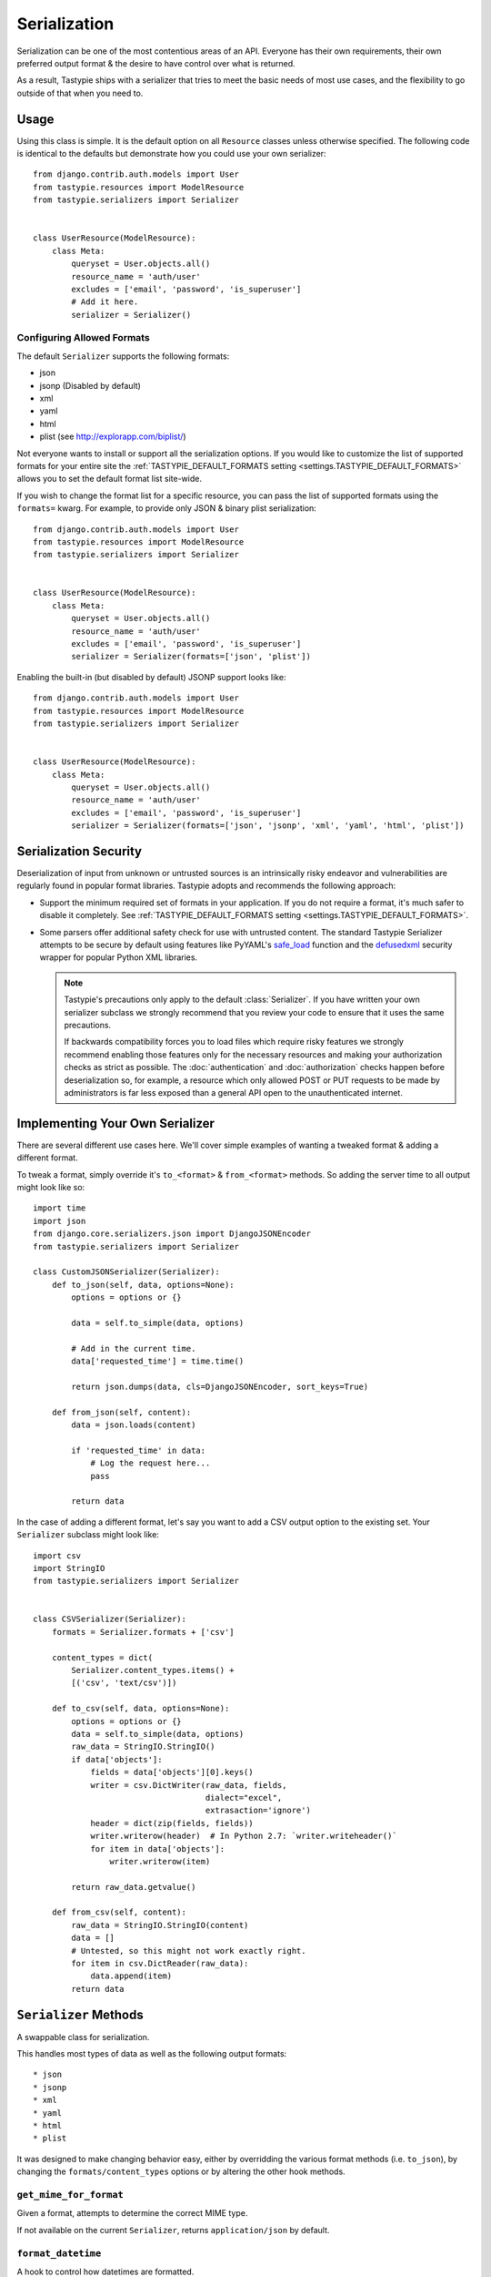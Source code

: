 .. _ref-serialization:

=============
Serialization
=============

Serialization can be one of the most contentious areas of an API. Everyone
has their own requirements, their own preferred output format & the desire to
have control over what is returned.

As a result, Tastypie ships with a serializer that tries to meet the basic
needs of most use cases, and the flexibility to go outside of that when you
need to.

Usage
=====

Using this class is simple. It is the default option on all ``Resource``
classes unless otherwise specified. The following code is identical to the
defaults but demonstrate how you could use your own serializer::

    from django.contrib.auth.models import User
    from tastypie.resources import ModelResource
    from tastypie.serializers import Serializer


    class UserResource(ModelResource):
        class Meta:
            queryset = User.objects.all()
            resource_name = 'auth/user'
            excludes = ['email', 'password', 'is_superuser']
            # Add it here.
            serializer = Serializer()

Configuring Allowed Formats
~~~~~~~~~~~~~~~~~~~~~~~~~~~

The default ``Serializer`` supports the following formats:

* json
* jsonp (Disabled by default)
* xml
* yaml
* html
* plist (see http://explorapp.com/biplist/)

Not everyone wants to install or support all the serialization options. If you
would like to customize the list of supported formats for your entire site
the :ref:`TASTYPIE_DEFAULT_FORMATS setting <settings.TASTYPIE_DEFAULT_FORMATS>`
allows you to set the default format list site-wide.

If you wish to change the format list for a specific resource, you can pass the
list of supported formats using the ``formats=`` kwarg. For example, to provide
only JSON & binary plist serialization::

    from django.contrib.auth.models import User
    from tastypie.resources import ModelResource
    from tastypie.serializers import Serializer


    class UserResource(ModelResource):
        class Meta:
            queryset = User.objects.all()
            resource_name = 'auth/user'
            excludes = ['email', 'password', 'is_superuser']
            serializer = Serializer(formats=['json', 'plist'])

Enabling the built-in (but disabled by default) JSONP support looks like::

    from django.contrib.auth.models import User
    from tastypie.resources import ModelResource
    from tastypie.serializers import Serializer


    class UserResource(ModelResource):
        class Meta:
            queryset = User.objects.all()
            resource_name = 'auth/user'
            excludes = ['email', 'password', 'is_superuser']
            serializer = Serializer(formats=['json', 'jsonp', 'xml', 'yaml', 'html', 'plist'])


Serialization Security
======================

Deserialization of input from unknown or untrusted sources is an intrinsically
risky endeavor and vulnerabilities are regularly found in popular format
libraries. Tastypie adopts and recommends the following approach:

* Support the minimum required set of formats in your application.
  If you do not require a format, it's much safer to disable it
  completely. See :ref:`TASTYPIE_DEFAULT_FORMATS setting <settings.TASTYPIE_DEFAULT_FORMATS>`.
* Some parsers offer additional safety check for use with untrusted content.
  The standard Tastypie Serializer attempts to be secure by default using
  features like PyYAML's
  `safe_load <http://pyyaml.org/wiki/PyYAMLDocumentation#LoadingYAML>`_ function
  and the defusedxml_ security wrapper for popular Python XML libraries.

  .. note::

      Tastypie's precautions only apply to the default :class:`Serializer`. If
      you have written your own serializer subclass we strongly recommend that
      you review your code to ensure that it uses the same precautions.

      If backwards compatibility forces you to load files which require risky
      features we strongly recommend enabling those features only for the
      necessary resources and making your authorization checks as strict as
      possible. The :doc:`authentication` and :doc:`authorization` checks happen
      before deserialization so, for example, a resource which only allowed
      POST or PUT requests to be made by administrators is far less exposed than
      a general API open to the unauthenticated internet.

.. _defusedxml: https://pypi.python.org/pypi/defusedxml


Implementing Your Own Serializer
================================

There are several different use cases here. We'll cover simple examples of
wanting a tweaked format & adding a different format.

To tweak a format, simply override it's ``to_<format>`` & ``from_<format>``
methods. So adding the server time to all output might look like so::

    import time
    import json
    from django.core.serializers.json import DjangoJSONEncoder
    from tastypie.serializers import Serializer

    class CustomJSONSerializer(Serializer):
        def to_json(self, data, options=None):
            options = options or {}

            data = self.to_simple(data, options)

            # Add in the current time.
            data['requested_time'] = time.time()

            return json.dumps(data, cls=DjangoJSONEncoder, sort_keys=True)

        def from_json(self, content):
            data = json.loads(content)

            if 'requested_time' in data:
                # Log the request here...
                pass

            return data

In the case of adding a different format, let's say you want to add a CSV
output option to the existing set. Your ``Serializer`` subclass might look
like::

    import csv
    import StringIO
    from tastypie.serializers import Serializer


    class CSVSerializer(Serializer):
        formats = Serializer.formats + ['csv']

        content_types = dict(
            Serializer.content_types.items() +
            [('csv', 'text/csv')])

        def to_csv(self, data, options=None):
            options = options or {}
            data = self.to_simple(data, options)
            raw_data = StringIO.StringIO()
            if data['objects']:
                fields = data['objects'][0].keys()
                writer = csv.DictWriter(raw_data, fields,
                                        dialect="excel",
                                        extrasaction='ignore')
                header = dict(zip(fields, fields))
                writer.writerow(header)  # In Python 2.7: `writer.writeheader()`
                for item in data['objects']:
                    writer.writerow(item)

            return raw_data.getvalue()

        def from_csv(self, content):
            raw_data = StringIO.StringIO(content)
            data = []
            # Untested, so this might not work exactly right.
            for item in csv.DictReader(raw_data):
                data.append(item)
            return data


``Serializer`` Methods
======================

A swappable class for serialization.

This handles most types of data as well as the following output formats::

    * json
    * jsonp
    * xml
    * yaml
    * html
    * plist

It was designed to make changing behavior easy, either by overridding the
various format methods (i.e. ``to_json``), by changing the
``formats/content_types`` options or by altering the other hook methods.

``get_mime_for_format``
~~~~~~~~~~~~~~~~~~~~~~~

.. method:: Serializer.get_mime_for_format(self, format):

Given a format, attempts to determine the correct MIME type.

If not available on the current ``Serializer``, returns
``application/json`` by default.

``format_datetime``
~~~~~~~~~~~~~~~~~~~

.. method:: Serializer.format_datetime(data):

A hook to control how datetimes are formatted.

Can be overridden at the ``Serializer`` level (``datetime_formatting``)
or globally (via ``settings.TASTYPIE_DATETIME_FORMATTING``).

Default is ``iso-8601``, which looks like "2010-12-16T03:02:14".

``format_date``
~~~~~~~~~~~~~~~

.. method:: Serializer.format_date(data):

A hook to control how dates are formatted.

Can be overridden at the ``Serializer`` level (``datetime_formatting``)
or globally (via ``settings.TASTYPIE_DATETIME_FORMATTING``).

Default is ``iso-8601``, which looks like "2010-12-16".

``format_time``
~~~~~~~~~~~~~~~

.. method:: Serializer.format_time(data):

A hook to control how times are formatted.

Can be overridden at the ``Serializer`` level (``datetime_formatting``)
or globally (via ``settings.TASTYPIE_DATETIME_FORMATTING``).

Default is ``iso-8601``, which looks like "03:02:14".

``serialize``
~~~~~~~~~~~~~

.. method:: Serializer.serialize(self, bundle, format='application/json', options={}):

Given some data and a format, calls the correct method to serialize
the data and returns the result.

``deserialize``
~~~~~~~~~~~~~~~

.. method:: Serializer.deserialize(self, content, format='application/json'):

Given some data and a format, calls the correct method to deserialize
the data and returns the result.

``to_simple``
~~~~~~~~~~~~~

.. method:: Serializer.to_simple(self, data, options):

For a piece of data, attempts to recognize it and provide a simplified
form of something complex.

This brings complex Python data structures down to native types of the
serialization format(s).

``to_etree``
~~~~~~~~~~~~

.. method:: Serializer.to_etree(self, data, options=None, name=None, depth=0):

Given some data, converts that data to an ``etree.Element`` suitable
for use in the XML output.

``from_etree``
~~~~~~~~~~~~~~

.. method:: Serializer.from_etree(self, data):

Not the smartest deserializer on the planet. At the request level,
it first tries to output the deserialized subelement called "object"
or "objects" and falls back to deserializing based on hinted types in
the XML element attribute "type".

``to_json``
~~~~~~~~~~~

.. method:: Serializer.to_json(self, data, options=None):

Given some Python data, produces JSON output.

``from_json``
~~~~~~~~~~~~~

.. method:: Serializer.from_json(self, content):

Given some JSON data, returns a Python dictionary of the decoded data.

``to_jsonp``
~~~~~~~~~~~~

.. method:: Serializer.to_jsonp(self, data, options=None):

Given some Python data, produces JSON output wrapped in the provided
callback.

``to_xml``
~~~~~~~~~~

.. method:: Serializer.to_xml(self, data, options=None):

Given some Python data, produces XML output.

``from_xml``
~~~~~~~~~~~~

.. method:: Serializer.from_xml(self, content):

Given some XML data, returns a Python dictionary of the decoded data.

``to_yaml``
~~~~~~~~~~~

.. method:: Serializer.to_yaml(self, data, options=None):

Given some Python data, produces YAML output.

``from_yaml``
~~~~~~~~~~~~~

.. method:: Serializer.from_yaml(self, content):

Given some YAML data, returns a Python dictionary of the decoded data.

``to_plist``
~~~~~~~~~~~~

.. method:: Serializer.to_plist(self, data, options=None):

Given some Python data, produces binary plist output.

``from_plist``
~~~~~~~~~~~~~~

.. method:: Serializer.from_plist(self, content):

Given some binary plist data, returns a Python dictionary of the decoded data.

``to_html``
~~~~~~~~~~~

.. method:: Serializer.to_html(self, data, options=None):

Reserved for future usage.

The desire is to provide HTML output of a resource, making an API
available to a browser. This is on the TODO list but not currently
implemented.

``from_html``
~~~~~~~~~~~~~

.. method:: Serializer.from_html(self, content):

Reserved for future usage.

The desire is to handle form-based (maybe Javascript?) input, making an
API available to a browser. This is on the TODO list but not currently
implemented.
